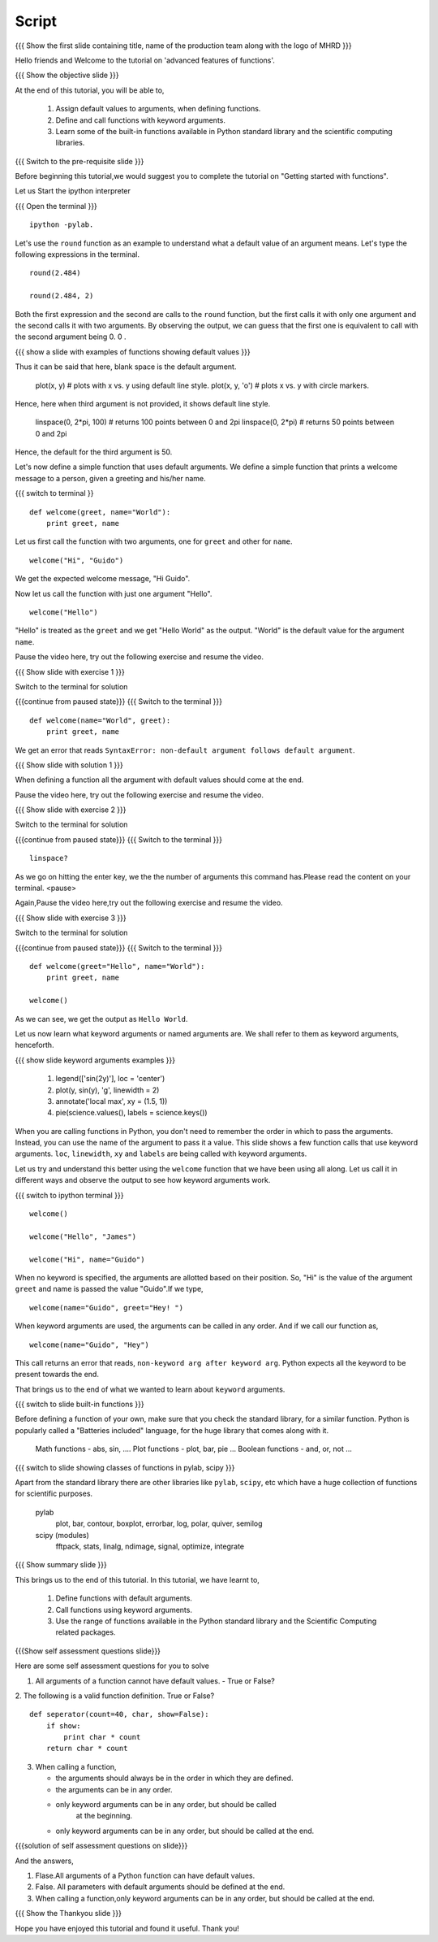 .. Objectives
.. ----------

.. At the end of this tutorial, you will be able to 

.. 1. Assign default values to arguments, when defining functions
.. 2. Define and call functions with keyword arguments. 
.. 3. Also, you will get a glimpse of the plethora of functions
.. available, in Python standard library and the scientific computing
.. libraries. 


.. Prerequisites
.. -------------

..   1. getting started with ipython
..   #. getting started with functions
     
.. Author              : Puneeth 
   Internal Reviewer   : Anoop Jacob Thomas<anoop@fossee.in>
   External Reviewer   :
   Language Reviewer   : Bhanukiran
   Checklist OK?       : <put date stamp here, if OK> [2010-10-05]

Script
------

.. L1

{{{ Show the  first slide containing title, name of the production
team along with the logo of MHRD }}}

.. R1

Hello friends and Welcome to the tutorial on 'advanced features of functions'. 

.. L2

{{{ Show the objective slide }}}

.. R2

At the end of this tutorial, you will be able to, 

 1. Assign default values to arguments, when defining functions.
 #. Define and call functions with keyword arguments. 
 #. Learn some of the built-in functions available in Python standard 
    library and the scientific computing libraries.

.. L3

{{{ Switch to the pre-requisite slide }}}

.. R3

Before beginning this tutorial,we would suggest you to complete the 
tutorial on "Getting started with functions".

.. R4

Let us Start the ipython interpreter 

.. L4

{{{ Open the terminal }}}
::

    ipython -pylab.

.. R5

Let's use the ``round`` function as an example to understand what a
default value of an argument means. Let's type the following
expressions in the terminal. 

.. L5
::

    round(2.484)

    round(2.484, 2)

.. R6

Both the first expression and the second are calls to the ``round``
function, but the first calls it with only one argument and the second
calls it with two arguments. By observing the output, we can guess
that the first one is equivalent to call with the second argument
being 0. 0 .

.. L6

.. L7

{{{ show a slide with examples of functions showing default values }}}

.. R7

  s.strip() # strips on spaces. 
  s.strip('@') # strips the string of '@' symbols.

Thus it can be said that here, blank space is the default argument.

  plot(x, y) # plots with x vs. y using default line style. 
  plot(x, y, 'o') # plots x vs. y with circle markers. 

Hence, here when third argument is not provided, it shows default line style.

  linspace(0, 2*pi, 100) # returns 100 points between 0 and 2pi
  linspace(0, 2*pi) # returns 50 points between 0 and 2pi

Hence, the default for the third argument is 50.

.. R8

Let's now define a simple function that uses default arguments. We
define a simple function that prints a welcome message to a person,
given a greeting and his/her name.

.. L8

{{{ switch to terminal }}
::

    def welcome(greet, name="World"):
        print greet, name

.. R9

Let us first call the function with two arguments, one for ``greet``
and other for ``name``.

.. L9
::

    welcome("Hi", "Guido")          

.. R10

We get the expected welcome message, "Hi Guido". 

Now let us call the function with just one argument "Hello". 

.. L10
::

    welcome("Hello")

.. R11

"Hello" is treated as the ``greet`` and we get "Hello World" as
the output. "World" is the default value for the argument ``name``. 

Pause the video here, try out the following exercise and resume the video.

.. L11

.. L12

{{{ Show slide with exercise 1 }}}

.. R12

 Redefine the function ``welcome``, by interchanging it's
 arguments. Place the ``name`` argument with it's default value of
 "World" before the ``greet`` argument.

.. R13

Switch to the terminal for solution

.. L13

{{{continue from paused state}}}
{{{ Switch to the terminal }}}
::

    def welcome(name="World", greet):
        print greet, name

.. R14

We get an error that reads ``SyntaxError: non-default argument follows
default argument``. 

.. L14

{{{ Show slide with solution 1 }}}

.. R15

When defining a function all the argument with
default values should come at the end. 

Pause the video here, try out the following exercise and resume the video.

.. L15

.. L16

{{{ Show slide with exercise 2 }}}

.. R16

 See the definition of linspace using ``?`` and make a note of all
 the arguments with default values are towards the end.

.. R17

Switch to the terminal for solution

.. L17

{{{continue from paused state}}}
{{{ Switch to the terminal }}}
::

    linspace?

.. R18

As we go on hitting the enter key, we the the number of arguments this
command has.Please read the content on your terminal.
<pause>

Again,Pause the video here,try out the following exercise and resume the video.

.. L18

.. L19

{{{ Show slide with exercise 3 }}}

.. R19

 Redefine the function ``welcome`` with a default value of
 "Hello" to the ``greet`` argument. Then, call the function without any
 arguments. 

.. R20

Switch to the terminal for solution

.. L20

{{{continue from paused state}}}
{{{ Switch to the terminal }}}
::

    def welcome(greet="Hello", name="World"):
        print greet, name
 
    welcome()

.. R21
 
As we can see, we get the output as ``Hello World``.

Let us now learn what keyword arguments or named arguments are. We
shall refer to them as keyword arguments, henceforth. 

.. L21

.. L22

{{{ show slide keyword arguments examples }}}

  1. legend(['sin(2y)'], loc = 'center')
  #. plot(y, sin(y), 'g', linewidth = 2)
  #. annotate('local max', xy = (1.5, 1))
  #. pie(science.values(), labels = science.keys())

.. R22

When you are calling functions in Python, you don't need to remember
the order in which to pass the arguments. Instead, you can use the
name of the argument to pass it a value. This slide shows a few
function calls that use keyword arguments. ``loc``, ``linewidth``,
``xy`` and ``labels`` are being called with keyword arguments. 

Let us try and understand this better using the ``welcome`` function
that we have been using all along. Let us call it in different ways
and observe the output to see how keyword arguments work. 

.. L22

{{{ switch to ipython terminal }}}
::

    welcome()

    welcome("Hello", "James")

    welcome("Hi", name="Guido")

.. R23

When no keyword is specified, the arguments are allotted based on
their position. So, "Hi" is the value of the argument ``greet`` and
name is passed the value "Guido".If we type, 

.. L23
::

    welcome(name="Guido", greet="Hey! ")

.. R24

When keyword arguments are used, the arguments can be called in any
order. And if we call our function as,

.. L24
::

    welcome(name="Guido", "Hey")

.. R25

This call returns an error that reads, ``non-keyword arg after keyword
arg``. Python expects all the keyword to be present towards the end. 

That brings us to the end of what we wanted to learn about ``keyword``
arguments. 

.. L25

.. L26

{{{ switch to slide built-in functions }}}

.. R26

Before defining a function of your own, make sure that you check the
standard library, for a similar function. Python is popularly called a
"Batteries included" language, for the huge library that comes along
with it. 

  Math functions - abs, sin, ....
  Plot functions - plot, bar, pie ...
  Boolean functions - and, or, not ... 

.. L27
  
{{{ switch to slide showing classes of functions in pylab, scipy }}}

.. R27

Apart from the standard library there are other libraries like ``pylab``,
``scipy``, etc which have a huge collection of functions for scientific
purposes. 

  pylab
    plot, bar, contour, boxplot, errorbar, log, polar, quiver, semilog

  scipy (modules)
    fftpack, stats, linalg, ndimage, signal, optimize, integrate

.. L28

{{{ Show summary slide }}}

.. R28

This brings us to the end of this tutorial. In this tutorial, we 
have learnt to, 

 1. Define functions with default arguments.
 #. Call functions using keyword arguments.
 #. Use the range of functions available in the Python standard library 
    and the Scientific Computing related packages. 

.. L30

{{{Show self assessment questions slide}}}

.. R30

Here are some self assessment questions for you to solve

1. All arguments of a function cannot have default values. 
   - True or False? 

2. The following is a valid function definition. True or False? 
::
   
    def seperator(count=40, char, show=False):
        if show:
            print char * count
        return char * count

3. When calling a function, 

   - the arguments should always be in the order in which they are defined.
   - the arguments can be in any order.
   - only keyword arguments can be in any order, but should be called
      at the beginning.
   - only keyword arguments can be in any order, but should be called
     at the end.

.. L31

{{{solution of self assessment questions on slide}}}

.. R31

And the answers,

1. Flase.All arguments of a Python function can have default values.

2. False. All parameters with default arguments should be
   defined at the end. 

3. When calling a function,only keyword arguments can be in any order, 
   but should be called at the end. 

.. L32

{{{ Show the Thankyou slide }}}

.. R32

Hope you have enjoyed this tutorial and found it useful.
Thank you!

